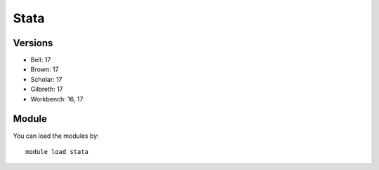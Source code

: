 .. _backbone-label:

Stata
==============================

Versions
~~~~~~~~
- Bell: 17
- Brown: 17
- Scholar: 17
- Gilbreth: 17
- Workbench: 16, 17

Module
~~~~~~~~
You can load the modules by::

    module load stata

